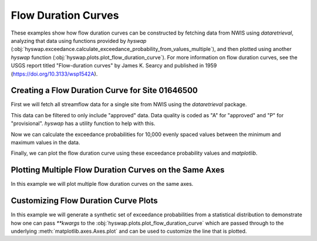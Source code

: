 
Flow Duration Curves
--------------------

These examples show how flow duration curves can be constructed by fetching data from NWIS using `dataretrieval`, analyzing that data using functions provided by `hyswap` (:obj:`hyswap.exceedance.calculate_exceedance_probability_from_values_multiple`), and then plotted using another `hyswap` function (:obj:`hyswap.plots.plot_flow_duration_curve`).
For more information on flow duration curves, see the USGS report titled "Flow-duration curves" by James K. Searcy and published in 1959 (https://doi.org/10.3133/wsp1542A).


Creating a Flow Duration Curve for Site 01646500
************************************************

First we will fetch all streamflow data for a single site from NWIS using the `dataretrieval` package.

.. plot::
    :context: reset
    :include-source:

    # get data from a single site
    siteno = '01646500'
    df, md = dataretrieval.nwis.get_dv(site=siteno, parameterCd='00060',
                                       startDT='1900-01-01')

This data can be filtered to only include "approved" data.
Data quality is coded as "A" for "approved" and "P" for "provisional".
`hyswap` has a utility function to help with this.

.. plot::
    :context:
    :include-source:

    # filter to only approved data
    df = hyswap.utils.filter_approved_data(df, '00060_Mean_cd')

Now we can calculate the exceedance probabilities for 10,000 evenly spaced values between the minimum and maximum values in the data.

.. plot::
    :context:
    :include-source:

    # generate 10,000 evenly spaced values between the min and max
    values = np.linspace(df['00060_Mean'].min(), df['00060_Mean'].max(), 10000)

    # calculate exceedance probabilities
    exceedance_probabilities = hyswap.exceedance.calculate_exceedance_probability_from_values_multiple(
        values, df['00060_Mean'])

Finally, we can plot the flow duration curve using these exceedance probability values and `matplotlib`.

.. plot::
    :context:
    :include-source:

    # plot
    fig, ax = plt.subplots(figsize=(8, 8))
    # plot the flow duration curve
    ax = hyswap.plots.plot_flow_duration_curve(
        values, exceedance_probabilities, ax=ax,
        title=f'Flow Duration Curve for USGS Site {siteno}')
    # show the plot
    plt.tight_layout()
    plt.show()


Plotting Multiple Flow Duration Curves on the Same Axes
********************************************************

In this example we will plot multiple flow duration curves on the same axes.

.. plot::
    :context: reset
    :include-source:

    # set up the axes
    fig, ax = plt.subplots(figsize=(8, 6))

    # create list of sites
    sitenos = ["07108900", "07103980", "07103987"]

    # loop through sites to get data and plot it
    for site in sitenos:
        df, md = dataretrieval.nwis.get_dv(
            site, parameterCd="00060", startDT="1776-07-04")

        # create 10,000 evenly spaced values min-max
        values = np.linspace(
            df['00060_Mean'].min(), df['00060_Mean'].max(), 10000)

        # calculate exceedance probabilities
        exp = hyswap.exceedance.calculate_exceedance_probability_from_values_multiple(
            values, df['00060_Mean'])

        # plot flow duration curve for this site
        ax = hyswap.plots.plot_flow_duration_curve(
            values, exp, ax=ax, label=f"USGS Site {site}"
        )

    # visualize the plot
    ax.set_title("Multiple USGS Flow Duration Curves")
    ax.legend(loc='best')
    plt.tight_layout()
    plt.show()


Customizing Flow Duration Curve Plots
*************************************

In this example we will generate a synthetic set of exceedance probabilities from a statistical distribution to demonstrate how one can pass `**kwargs` to the :obj:`hyswap.plots.plot_flow_duration_curve` which are passed through to the underlying :meth:`matplotlib.axes.Axes.plot` and can be used to customize the line that is plotted.

.. plot::
    :context: reset
    :include-source:

    # set up the axes
    fig, ax = plt.subplots(figsize=(8, 6))

    # generate synthetic values from a normal distribution with
    # a mean of 1,000 and a standard deviation of 100
    values = np.linspace(500, 1500, 10000)  # 10,000 evenly spaced values

    exp = hyswap.exceedance.calculate_exceedance_probability_from_distribution_multiple(
        values, 'normal', 1000, 100)

    # plot synthetic flow duration curve as a black dashed line with a heavier
    # line weight than the default and red filled in between the line dashes
    ax = hyswap.plots.plot_flow_duration_curve(
        values, exp, ax=ax, title="Synthetic Flow Duration Curve",
        color='k', linestyle='--', linewidth=5, gapcolor='r'
    )

    # set the y axes to have a linear scale
    ax.set_yscale('linear')

    # set y axes limits based on the data
    ax.set_ylim(values.min(), values.max())

    # visualize the plot
    plt.tight_layout()
    plt.show()
